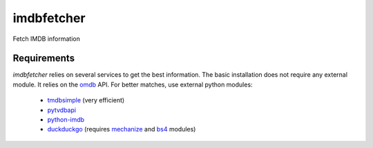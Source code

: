 imdbfetcher
===========
Fetch IMDB information

Requirements
------------

`imdbfetcher` relies on several services to get the best information.
The basic installation does not require any external module. It relies on the omdb_ API.
For better matches, use external python modules:

	* tmdbsimple_ (very efficient)
	* pytvdbapi_
	* python-imdb_
	* duckduckgo_ (requires mechanize_ and bs4_ modules)


.. _omdb: http://omdbapi.com/
.. _tmdbsimple: https://github.com/celiao/tmdbsimple
.. _pytvdbapi: https://github.com/fuzzycode/pytvdbapi
.. _python-imdb: https://github.com/nandhp/python-imdb
.. _duckduckgo: https://duckduckgo.com/
.. _mechanize: https://pypi.python.org/pypi/mechanize/
.. _bs4: https://pypi.python.org/pypi/beautifulsoup4/

